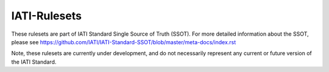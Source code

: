 IATI-Rulesets
=============

These rulesets are part of IATI Standard Single Source of Truth (SSOT). For more detailed information about the SSOT, please see https://github.com/IATI/IATI-Standard-SSOT/blob/master/meta-docs/index.rst

Note, these rulesets are currently under development, and do not necessarily represent any current or future version of the IATI Standard.

